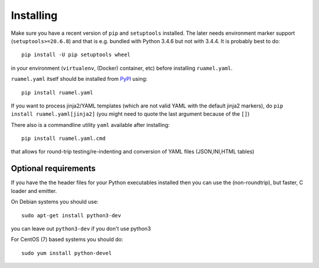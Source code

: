 **********
Installing
**********

Make sure you have a recent version of ``pip`` and ``setuptools``
installed. The later needs environment marker support
(``setuptools>=20.6.8``) and that is e.g.  bundled with Python 3.4.6 but
not with 3.4.4. It is probably best to do::

    pip install -U pip setuptools wheel

in your environment (``virtualenv``, (Docker) container, etc) before
installing ``ruamel.yaml``.

``ruamel.yaml`` itself should be installed from PyPI_ using::

    pip install ruamel.yaml

If you want to process jinja2/YAML templates (which are not valid YAML
with the default jinja2 markers), do ``pip install
ruamel.yaml[jinja2]`` (you might need to quote the last argument
because of the ``[]``)


There also is a commandline utility ``yaml`` available after installing::

   pip install ruamel.yaml.cmd

that allows for round-trip testing/re-indenting and conversion of YAML
files (JSON,INI,HTML tables)

Optional requirements
+++++++++++++++++++++

If you have the the header files for your Python executables installed
then you can use the (non-roundtrip), but faster, C loader and emitter.

On Debian systems you should use::

    sudo apt-get install python3-dev

you can leave out ``python3-dev`` if you don't use python3

For CentOS (7) based systems you should do::

   sudo yum install python-devel

.. _tox: https://pypi.python.org/pypi/tox
.. _py.test: http://pytest.org/latest/
.. _YAML 1.1: http://www.yaml.org/spec/1.1/spec.html
.. _YAML 1.2: http://www.yaml.org/spec/1.2/spec.html
.. _PyPI: https://pypi.python.org/pypi
.. _ruamel.yaml: https://pypi.python.org/pypi/ruamel.yaml
